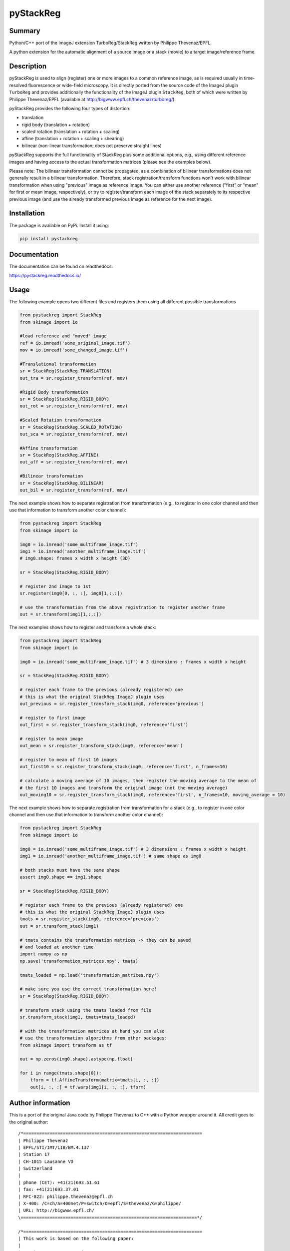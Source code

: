 pyStackReg
==========

Summary
-------
Python/C++ port of the ImageJ extension TurboReg/StackReg written by Philippe Thevenaz/EPFL.

A python extension for the automatic alignment of a source image or a stack (movie) to a target image/reference frame.

Description
-----------
pyStackReg is used to align (register) one or more images to a common reference image, as is required usually in time-resolved fluorescence or wide-field microscopy. It is directly ported from the source code of the ImageJ plugin ``TurboReg`` and provides additionally the functionality of the ImageJ plugin ``StackReg``, both of which were written by Philippe Thevenaz/EPFL (available at http://bigwww.epfl.ch/thevenaz/turboreg/).

pyStackReg provides the following four types of distortion:

- translation
- rigid body (translation + rotation)
- scaled rotation (translation + rotation + scaling)
- affine (translation + rotation + scaling + shearing)
- bilinear (non-linear transformation; does not preserve straight lines)

pyStackReg supports the full functionality of StackReg plus some additional options, e.g., using different reference images and having access to the actual transformation matrices (please see the examples below).

Please note: The bilinear transformation cannot be propagated, as a combination of bilinear transformations does not generally result in a bilinear transformation. Therefore, stack registration/transform functions won't work with bilinear transformation when using "previous" image as reference image. You can either use another reference ("first" or "mean" for first or mean image, respectively), or try to register/transform each image of the stack separately to its respective previous image (and use the already transformed previous image as reference for the next image).


Installation
------------
The package is available on PyPi. Install it using:

.. code-block:: python

    pip install pystackreg


Documentation
-------------
The documentation can be found on readthedocs:

https://pystackreg.readthedocs.io/



Usage
-----
The following example opens two different files and registers them using all different possible transformations

.. code-block:: python

    from pystackreg import StackReg
    from skimage import io

    #load reference and "moved" image
    ref = io.imread('some_original_image.tif')
    mov = io.imread('some_changed_image.tif')

    #Translational transformation
    sr = StackReg(StackReg.TRANSLATION)
    out_tra = sr.register_transform(ref, mov)

    #Rigid Body transformation
    sr = StackReg(StackReg.RIGID_BODY)
    out_rot = sr.register_transform(ref, mov)

    #Scaled Rotation transformation
    sr = StackReg(StackReg.SCALED_ROTATION)
    out_sca = sr.register_transform(ref, mov)

    #Affine transformation
    sr = StackReg(StackReg.AFFINE)
    out_aff = sr.register_transform(ref, mov)

    #Bilinear transformation
    sr = StackReg(StackReg.BILINEAR)
    out_bil = sr.register_transform(ref, mov)


The next example shows how to separate registration from transformation (e.g., to register in one color channel and then use that information to transform another color channel):


.. code-block:: python

    from pystackreg import StackReg
    from skimage import io

    img0 = io.imread('some_multiframe_image.tif')
    img1 = io.imread('another_multiframe_image.tif')
    # img0.shape: frames x width x height (3D)

    sr = StackReg(StackReg.RIGID_BODY)

    # register 2nd image to 1st
    sr.register(img0[0, :, :], img0[1,:,:])

    # use the transformation from the above registration to register another frame
    out = sr.transform(img1[1,:,:]) 

The next examples shows how to register and transform a whole stack:

.. code-block:: python

    from pystackreg import StackReg
    from skimage import io
    
    img0 = io.imread('some_multiframe_image.tif') # 3 dimensions : frames x width x height
    
    sr = StackReg(StackReg.RIGID_BODY)

    # register each frame to the previous (already registered) one 
    # this is what the original StackReg ImageJ plugin uses
    out_previous = sr.register_transform_stack(img0, reference='previous')

    # register to first image
    out_first = sr.register_transform_stack(img0, reference='first')
    
    # register to mean image
    out_mean = sr.register_transform_stack(img0, reference='mean')
    
    # register to mean of first 10 images
    out_first10 = sr.register_transform_stack(img0, reference='first', n_frames=10)
    
    # calculate a moving average of 10 images, then register the moving average to the mean of 
    # the first 10 images and transform the original image (not the moving average)
    out_moving10 = sr.register_transform_stack(img0, reference='first', n_frames=10, moving_average = 10)

The next example shows how to separate registration from transformation for a stack (e.g., to register in one color channel and then use that information to transform another color channel):

.. code-block:: python

    from pystackreg import StackReg
    from skimage import io
    
    img0 = io.imread('some_multiframe_image.tif') # 3 dimensions : frames x width x height
    img1 = io.imread('another_multiframe_image.tif') # same shape as img0

    # both stacks must have the same shape
    assert img0.shape == img1.shape

    sr = StackReg(StackReg.RIGID_BODY)

    # register each frame to the previous (already registered) one 
    # this is what the original StackReg ImageJ plugin uses
    tmats = sr.register_stack(img0, reference='previous')
    out = sr.transform_stack(img1)

    # tmats contains the transformation matrices -> they can be saved
    # and loaded at another time
    import numpy as np
    np.save('transformation_matrices.npy', tmats)

    tmats_loaded = np.load('transformation_matrices.npy')

    # make sure you use the correct transformation here!
    sr = StackReg(StackReg.RIGID_BODY) 

    # transform stack using the tmats loaded from file
    sr.transform_stack(img1, tmats=tmats_loaded)

    # with the transformation matrices at hand you can also
    # use the transformation algorithms from other packages:
    from skimage import transform as tf

    out = np.zeros(img0.shape).astype(np.float)
    
    for i in range(tmats.shape[0]):
        tform = tf.AffineTransform(matrix=tmats[i, :, :])
        out[i, :, :] = tf.warp(img1[i, :, :], tform)


Author information
-------------------
This is a port of the original Java code by Philippe Thevenaz to C++ with a Python wrapper around it. All credit goes to the original author:
::

    /*====================================================================
    | Philippe Thevenaz
    | EPFL/STI/IMT/LIB/BM.4.137
    | Station 17
    | CH-1015 Lausanne VD
    | Switzerland
    |
    | phone (CET): +41(21)693.51.61
    | fax: +41(21)693.37.01
    | RFC-822: philippe.thevenaz@epfl.ch
    | X-400: /C=ch/A=400net/P=switch/O=epfl/S=thevenaz/G=philippe/
    | URL: http://bigwww.epfl.ch/
    \===================================================================*/
    
    /*====================================================================
    | This work is based on the following paper:
    |
    | P. Thevenaz, U.E. Ruttimann, M. Unser
    | A Pyramid Approach to Subpixel Registration Based on Intensity
    | IEEE Transactions on Image Processing
    | vol. 7, no. 1, pp. 27-41, January 1998.
    |
    | This paper is available on-line at
    | http://bigwww.epfl.ch/publications/thevenaz9801.html
    |
    | Other relevant on-line publications are available at
    | http://bigwww.epfl.ch/publications/
    \===================================================================*/

License
-------
Below is the license of TurboReg/StackReg:

::

    /*====================================================================
    | Additional help available at http://bigwww.epfl.ch/thevenaz/turboreg/
    |
    | You'll be free to use this software for research purposes, but you
    | should not redistribute it without our consent. In addition, we expect
    | you to include a citation or acknowledgment whenever you present or
    | publish results that are based on it.
    \===================================================================*/
    

